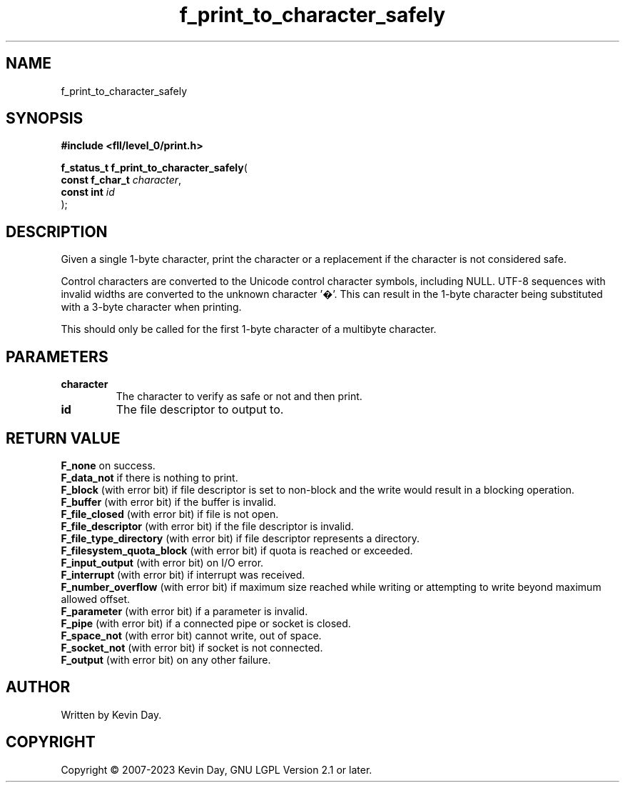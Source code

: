 .TH f_print_to_character_safely "3" "July 2023" "FLL - Featureless Linux Library 0.6.8" "Library Functions"
.SH "NAME"
f_print_to_character_safely
.SH SYNOPSIS
.nf
.B #include <fll/level_0/print.h>
.sp
\fBf_status_t f_print_to_character_safely\fP(
    \fBconst f_char_t \fP\fIcharacter\fP,
    \fBconst int      \fP\fIid\fP
);
.fi
.SH DESCRIPTION
.PP
Given a single 1-byte character, print the character or a replacement if the character is not considered safe.
.PP
Control characters are converted to the Unicode control character symbols, including NULL. UTF-8 sequences with invalid widths are converted to the unknown character '�'. This can result in the 1-byte character being substituted with a 3-byte character when printing.
.PP
This should only be called for the first 1-byte character of a multibyte character.
.SH PARAMETERS
.TP
.B character
The character to verify as safe or not and then print.

.TP
.B id
The file descriptor to output to.

.SH RETURN VALUE
.PP
\fBF_none\fP on success.
.br
\fBF_data_not\fP if there is nothing to print.
.br
\fBF_block\fP (with error bit) if file descriptor is set to non-block and the write would result in a blocking operation.
.br
\fBF_buffer\fP (with error bit) if the buffer is invalid.
.br
\fBF_file_closed\fP (with error bit) if file is not open.
.br
\fBF_file_descriptor\fP (with error bit) if the file descriptor is invalid.
.br
\fBF_file_type_directory\fP (with error bit) if file descriptor represents a directory.
.br
\fBF_filesystem_quota_block\fP (with error bit) if quota is reached or exceeded.
.br
\fBF_input_output\fP (with error bit) on I/O error.
.br
\fBF_interrupt\fP (with error bit) if interrupt was received.
.br
\fBF_number_overflow\fP (with error bit) if maximum size reached while writing or attempting to write beyond maximum allowed offset.
.br
\fBF_parameter\fP (with error bit) if a parameter is invalid.
.br
\fBF_pipe\fP (with error bit) if a connected pipe or socket is closed.
.br
\fBF_space_not\fP (with error bit) cannot write, out of space.
.br
\fBF_socket_not\fP (with error bit) if socket is not connected.
.br
\fBF_output\fP (with error bit) on any other failure.
.SH AUTHOR
Written by Kevin Day.
.SH COPYRIGHT
.PP
Copyright \(co 2007-2023 Kevin Day, GNU LGPL Version 2.1 or later.
